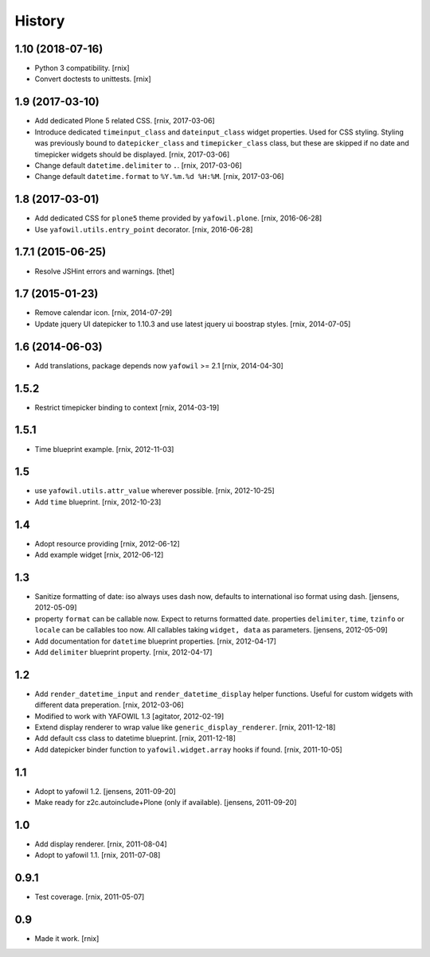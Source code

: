 
History
=======

1.10 (2018-07-16)
-----------------

- Python 3 compatibility.
  [rnix]

- Convert doctests to unittests.
  [rnix]


1.9 (2017-03-10)
----------------

- Add dedicated Plone 5 related CSS.
  [rnix, 2017-03-06]

- Introduce dedicated ``timeinput_class`` and ``dateinput_class`` widget
  properties. Used for CSS styling. Styling was previously bound to
  ``datepicker_class`` and ``timepicker_class`` class, but these are skipped
  if no date and timepicker widgets should be displayed.
  [rnix, 2017-03-06]

- Change default ``datetime.delimiter`` to ``.``.
  [rnix, 2017-03-06]

- Change default ``datetime.format`` to ``%Y.%m.%d %H:%M``.
  [rnix, 2017-03-06]


1.8 (2017-03-01)
----------------

- Add dedicated CSS for ``plone5`` theme provided by ``yafowil.plone``.
  [rnix, 2016-06-28]

- Use ``yafowil.utils.entry_point`` decorator.
  [rnix, 2016-06-28]


1.7.1 (2015-06-25)
------------------

- Resolve JSHint errors and warnings.
  [thet]


1.7 (2015-01-23)
----------------

- Remove calendar icon.
  [rnix, 2014-07-29]

- Update jquery UI datepicker to 1.10.3 and use latest jquery ui boostrap
  styles.
  [rnix, 2014-07-05]


1.6 (2014-06-03)
----------------

- Add translations, package depends now ``yafowil`` >= 2.1
  [rnix, 2014-04-30]


1.5.2
-----

- Restrict timepicker binding to context
  [rnix, 2014-03-19]

1.5.1
-----

- Time blueprint example.
  [rnix, 2012-11-03]

1.5
---

- use ``yafowil.utils.attr_value`` wherever possible.
  [rnix, 2012-10-25]

- Add ``time`` blueprint.
  [rnix, 2012-10-23]

1.4
---

- Adopt resource providing
  [rnix, 2012-06-12]

- Add example widget
  [rnix, 2012-06-12]

1.3
---

- Sanitize formatting of date: iso always uses dash now, defaults to
  international iso format using dash.
  [jensens, 2012-05-09]

- property ``format`` can be callable now. Expect to returns formatted date.
  properties ``delimiter``, ``time``, ``tzinfo`` or ``locale`` can be callables
  too now. All callables taking ``widget, data`` as parameters.
  [jensens, 2012-05-09]

- Add documentation for ``datetime`` blueprint properties.
  [rnix, 2012-04-17]

- Add ``delimiter`` blueprint property.
  [rnix, 2012-04-17]

1.2
---

- Add ``render_datetime_input`` and ``render_datetime_display`` helper
  functions. Useful for custom widgets with different data preperation.
  [rnix, 2012-03-06]

- Modified to work with YAFOWIL 1.3
  [agitator, 2012-02-19]

- Extend display renderer to wrap value like ``generic_display_renderer``.
  [rnix, 2011-12-18]

- Add default css class to datetime blueprint.
  [rnix, 2011-12-18]

- Add datepicker binder function to ``yafowil.widget.array`` hooks if found.
  [rnix, 2011-10-05]

1.1
---

- Adopt to yafowil 1.2.
  [jensens, 2011-09-20]

- Make ready for z2c.autoinclude+Plone (only if available).
  [jensens, 2011-09-20]

1.0
---

- Add display renderer.
  [rnix, 2011-08-04]

- Adopt to yafowil 1.1.
  [rnix, 2011-07-08]

0.9.1
-----

- Test coverage.
  [rnix, 2011-05-07]

0.9
---

- Made it work.
  [rnix]

